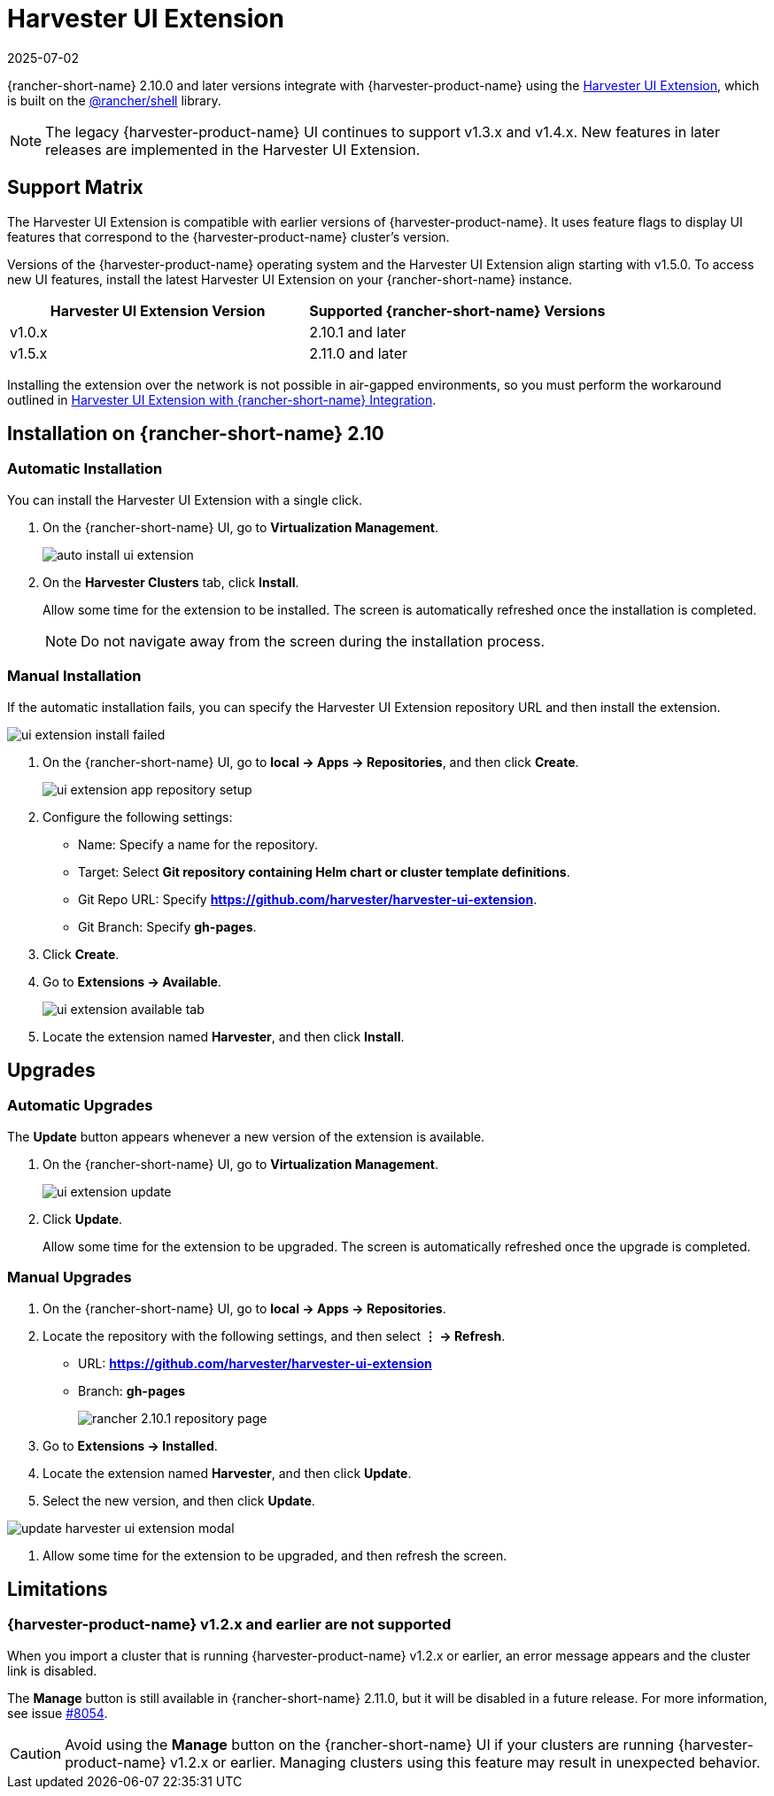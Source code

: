 = Harvester UI Extension
:revdate: 2025-07-02
:page-revdate: {revdate}

{rancher-short-name} 2.10.0 and later versions integrate with {harvester-product-name} using the https://github.com/harvester/harvester-ui-extension[Harvester UI Extension], which is built on the https://www.npmjs.com/package/@rancher/shell[@rancher/shell] library.

[NOTE]
====
The legacy {harvester-product-name} UI continues to support v1.3.x and v1.4.x. New features in later releases are implemented in the Harvester UI Extension.
====

== Support Matrix

The Harvester UI Extension is compatible with earlier versions of {harvester-product-name}. It uses feature flags to display UI features that correspond to the {harvester-product-name} cluster's version.

Versions of the {harvester-product-name} operating system and the Harvester UI Extension align starting with v1.5.0. To access new UI features, install the latest Harvester UI Extension on your {rancher-short-name} instance.

|===
| Harvester UI Extension Version | Supported {rancher-short-name} Versions

| v1.0.x
| 2.10.1 and later

| v1.5.x
| 2.11.0 and later
|===

Installing the extension over the network is not possible in air-gapped environments, so you must perform the workaround outlined in xref:../../installation-setup/airgap.adoc#_harvester_ui_extension_with_rancher_integration[Harvester UI Extension with {rancher-short-name} Integration].

== Installation on {rancher-short-name} 2.10

=== Automatic Installation

You can install the Harvester UI Extension with a single click.

. On the {rancher-short-name} UI, go to *Virtualization Management*.
+
image::rancher/auto-install-ui-extension.png[]

. On the *Harvester Clusters* tab, click *Install*.
+
Allow some time for the extension to be installed. The screen is automatically refreshed once the installation is completed.
+
[NOTE]
====
Do not navigate away from the screen during the installation process.
====

=== Manual Installation

If the automatic installation fails, you can specify the Harvester UI Extension repository URL and then install the extension.

image::rancher/ui-extension-install-failed.png[]

. On the {rancher-short-name} UI, go to *local -> Apps -> Repositories*, and then click *Create*.
+
image::rancher/ui-extension-app-repository-setup.png[]

. Configure the following settings:
+
* Name: Specify a name for the repository.
* Target: Select *Git repository containing Helm chart or cluster template definitions*.
* Git Repo URL: Specify *https://github.com/harvester/harvester-ui-extension*.
* Git Branch: Specify *gh-pages*.

. Click *Create*.

. Go to *Extensions -> Available*.
+
image::rancher/ui-extension-available-tab.png[]

. Locate the extension named *Harvester*, and then click *Install*.

== Upgrades

=== Automatic Upgrades

The *Update* button appears whenever a new version of the extension is available.

. On the {rancher-short-name} UI, go to *Virtualization Management*.
+
image::rancher/ui-extension-update.png[]

. Click *Update*.
+
Allow some time for the extension to be upgraded. The screen is automatically refreshed once the upgrade is completed.

=== Manual Upgrades

. On the {rancher-short-name} UI, go to *local -> Apps -> Repositories*.

. Locate the repository with the following settings, and then select *⋮ -> Refresh*.
+
* URL: *https://github.com/harvester/harvester-ui-extension*
* Branch: *gh-pages*
+
image::upgrade/rancher-2.10.1-repository-page.png[]

. Go to *Extensions -> Installed*.

. Locate the extension named *Harvester*, and then click *Update*.

. Select the new version, and then click *Update*.

image::upgrade/update-harvester-ui-extension-modal.png[]

. Allow some time for the extension to be upgraded, and then refresh the screen.

== Limitations

=== {harvester-product-name} v1.2.x and earlier are not supported

When you import a cluster that is running {harvester-product-name} v1.2.x or earlier, an error message appears and the cluster link is disabled.

The **Manage** button is still available in {rancher-short-name} 2.11.0, but it will be disabled in a future release. For more information, see issue https://github.com/harvester/harvester/issues/8054[#8054].

[CAUTION]
====
Avoid using the *Manage* button on the {rancher-short-name} UI if your clusters are running {harvester-product-name} v1.2.x or earlier. Managing clusters using this feature may result in unexpected behavior.
====